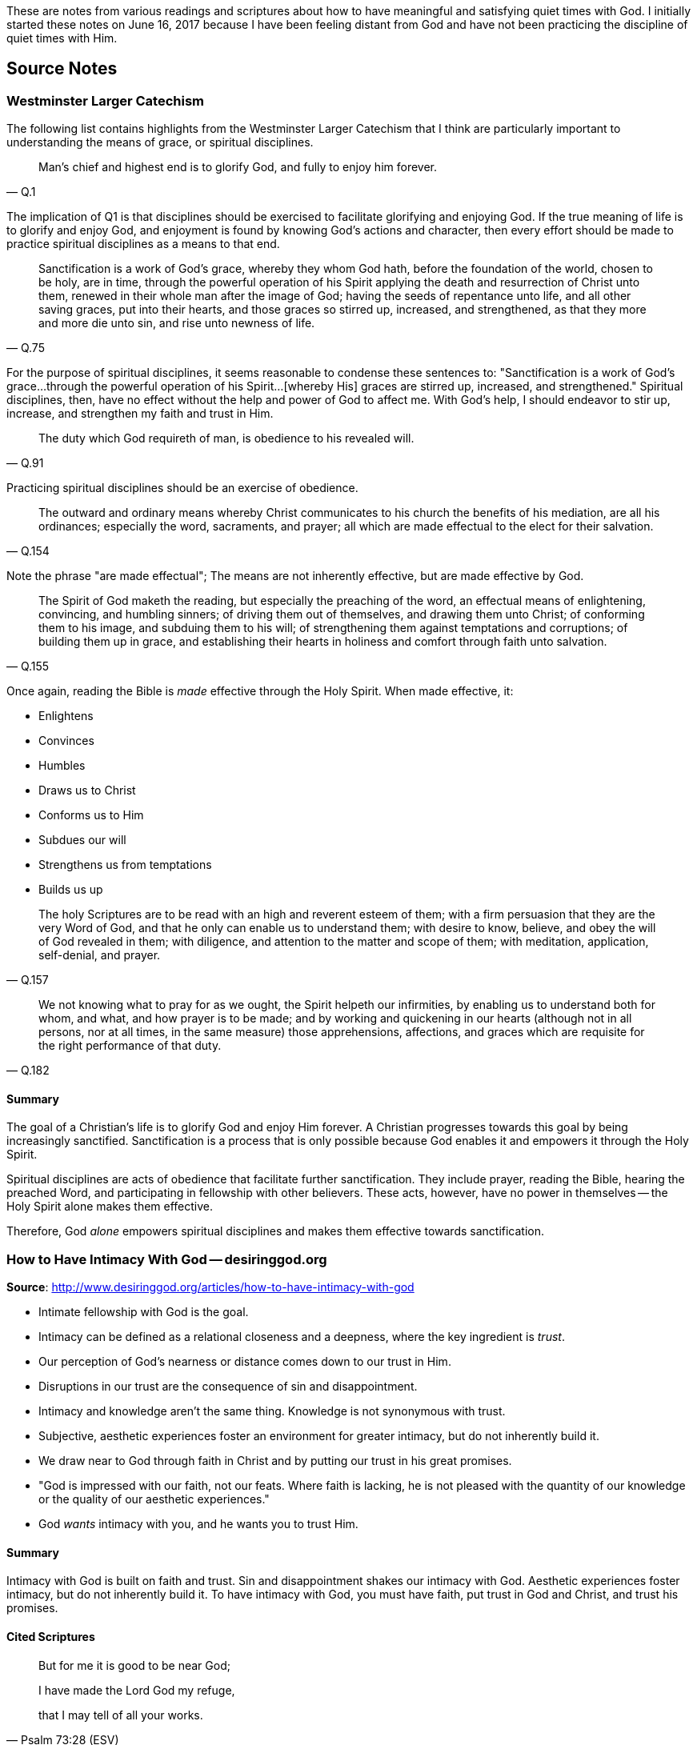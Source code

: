 These are notes from various readings and scriptures about how to have meaningful and satisfying quiet times with God. I initially started these notes on June 16, 2017 because I have been feeling distant from God and have not been practicing the discipline of quiet times with Him.


== Source Notes

=== Westminster Larger Catechism

The following list contains highlights from the Westminster Larger Catechism that I think are particularly important to understanding the means of grace, or spiritual disciplines.

[quote, Q.1]
____
Man's chief and highest end is to glorify God, and fully to enjoy him forever.
____

The implication of Q1 is that disciplines should be exercised to facilitate glorifying and enjoying God. If the true meaning of life is to glorify and enjoy God, and enjoyment is found by knowing God's actions and character, then every effort should be made to practice spiritual disciplines as a means to that end.

[quote, Q.75]
____
Sanctification is a work of God's grace, whereby they whom God hath, before the foundation of the world, chosen to be holy, are in time, through the powerful operation of his Spirit applying the death and resurrection of Christ unto them, renewed in their whole man after the image of God; having the seeds of repentance unto life, and all other saving graces, put into their hearts, and those graces so stirred up, increased, and strengthened, as that they more and more die unto sin, and rise unto newness of life.
____

For the purpose of spiritual disciplines, it seems reasonable to condense these sentences to: "Sanctification is a work of God's grace...through the powerful operation of his Spirit...[whereby His] graces are stirred up, increased, and strengthened." Spiritual disciplines, then, have no effect without the help and power of God to affect me. With God's help, I should endeavor to stir up, increase, and strengthen my faith and trust in Him.

[quote, Q.91]
____
The duty which God requireth of man, is obedience to his revealed will.
____

Practicing spiritual disciplines should be an exercise of obedience.

[quote, Q.154]
____
The outward and ordinary means whereby Christ communicates to his church the benefits of his mediation, are all his ordinances; especially the word, sacraments, and prayer; all which are made effectual to the elect for their salvation.
____

Note the phrase "are made effectual"; The means are not inherently effective, but are made effective by God.

[quote, Q.155]
____
The Spirit of God maketh the reading, but especially the preaching of the word, an effectual means of enlightening, convincing, and humbling sinners; of driving them out of themselves, and drawing them unto Christ; of conforming them to his image, and subduing them to his will; of strengthening them against temptations and corruptions; of building them up in grace, and establishing their hearts in holiness and comfort through faith unto salvation.
____

Once again, reading the Bible is _made_ effective through the Holy Spirit. When made effective, it:

* Enlightens
* Convinces
* Humbles
* Draws us to Christ
* Conforms us to Him
* Subdues our will
* Strengthens us from temptations
* Builds us up

[quote, Q.157]
____
The holy Scriptures are to be read with an high and reverent esteem of them; with a firm persuasion that they are the very Word of God, and that he only can enable us to understand them; with desire to know, believe, and obey the will of God revealed in them; with diligence, and attention to the matter and scope of them; with meditation, application, self-denial, and prayer.
____


[quote, Q.182]
____
We not knowing what to pray for as we ought, the Spirit helpeth our infirmities, by enabling us to understand both for whom, and what, and how prayer is to be made; and by working and quickening in our hearts (although not in all persons, nor at all times, in the same measure) those apprehensions, affections, and graces which are requisite for the right performance of that duty.
____

==== Summary

The goal of a Christian's life is to glorify God and enjoy Him forever. A Christian progresses towards this goal by being increasingly sanctified. Sanctification is a process that is only possible because God enables it and empowers it through the Holy Spirit.

Spiritual disciplines are acts of obedience that facilitate further sanctification. They include prayer, reading the Bible, hearing the preached Word, and participating in fellowship with other believers. These acts, however, have no power in themselves -- the Holy Spirit alone makes them effective.

Therefore, God _alone_ empowers spiritual disciplines and makes them effective towards sanctification.

=== How to Have Intimacy With God -- desiringgod.org

**Source**: http://www.desiringgod.org/articles/how-to-have-intimacy-with-god

* Intimate fellowship with God is the goal.
* Intimacy can be defined as a relational closeness and a deepness, where the key ingredient is _trust_.
* Our perception of God's nearness or distance comes down to our trust in Him.
* Disruptions in our trust are the consequence of sin and disappointment.
* Intimacy and knowledge aren't the same thing. Knowledge is not synonymous with trust.
* Subjective, aesthetic experiences foster an environment for greater intimacy, but do not inherently build it.
* We draw near to God through faith in Christ and by putting our trust in his great promises.
* "God is impressed with our faith, not our feats. Where faith is lacking, he is not pleased with the quantity of our knowledge or the quality of our aesthetic experiences."
* God _wants_ intimacy with you, and he wants you to trust Him.

==== Summary

Intimacy with God is built on faith and trust. Sin and disappointment shakes our intimacy with God. Aesthetic experiences foster intimacy, but do not inherently build it. To have intimacy with God, you must have faith, put trust in God and Christ, and trust his promises.

==== Cited Scriptures

[quote, Psalm 73:28 (ESV)]
____
But for me it is good to be near God;

I have made the Lord God my refuge,

that I may tell of all your works.
____


[quote, James 4:8 (ESV)]
____
Draw near to God, and he will draw near to you. Cleanse your hands, you sinners, and purify your hearts, you double-minded.
____


[quote, John 5:39-40 (ESV)]
____
You search the Scriptures because you think that in them you have eternal life; and it is they that bear witness about me, yet you refuse to come to me that you may have life.
____


[quote, Hebrews 4:16 (ESV)]
____
Let us then with confidence draw near to the throne of grace, that we may receive mercy and find grace to help in time of need.
____


[quote, Hebrews 11:6 (ESV)]
____
And without faith it is impossible to please him, for whoever would draw near to God must believe that he exists and that he rewards those who seek him.
____


[quote, Proverbs 3:5 (ESV)]
____
Trust in the Lord with all your heart, and do not lean on your own understanding.
____

=== Quiet Time Doesn't Earn God's Grace -- desiringgod.org

**Source**: http://www.desiringgod.org/articles/quiet-time-doesn-t-earn-god-s-grace

* The "means of grace" are not "means _to_ grace".
* Spiritual disciplines, such as prayer or Bible study, cannot "manufacture grace."
* You cannot barter with God via spiritual disciplines, because past sins, present sins, and future sins are already paid for. Anything that happens now is for God's glory and my good.
* When we participate in the means of grace, we are feasting upon the grace that's already present.
* The means of grace are a way of understanding His ways, His words, and His heart, and our love for Him grows as a result.

==== Summary

A Christian stands forgiven by God, under grace, and not under condemnation. Spiritual disciplines should be exercised while basking in the existing grace of God, not to manufacture grace, which is impossible.
